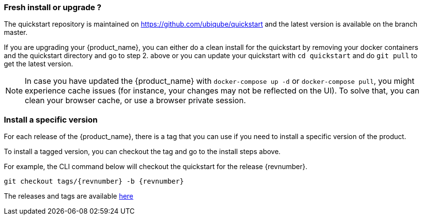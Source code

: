 === Fresh install or upgrade ?

The quickstart repository is maintained on https://github.com/ubiqube/quickstart and the latest version is available on the branch master.

If you are upgrading your {product_name}, you can either do a clean install for the quickstart by removing your docker containers and the quickstart directory and go to step 2. above or you can update your quickstart with `cd quickstart` and do `git pull` to get the latest version.

NOTE: In case you have updated the {product_name} with `docker-compose up -d` or `docker-compose pull`, you might experience cache issues (for instance, your changes may not be reflected on the UI). To solve that, you can clean your browser cache, or use a browser private session.


=== Install a specific version

For each release of the {product_name}, there is a tag that you can use if you need to install a specific version of the product.

To install a tagged version, you can checkout the tag and go to the install steps above.

For example, the CLI command below will checkout the quickstart for the release {revnumber}.
----
git checkout tags/{revnumber} -b {revnumber}
----

The releases and tags are available link:https://github.com/ubiqube/quickstart/releases[here]
